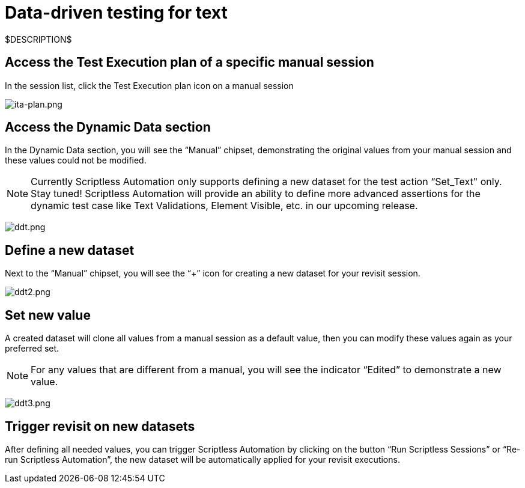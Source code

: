 = Data-driven testing for text
:navtitle: Data-driven testing for text

$DESCRIPTION$

== Access the Test Execution plan of a specific manual session

In the session list, click the Test Execution plan icon on a manual session

image:./guide-media/01GWE55HBCRMYT4P8GEFXE7HCV[ita-plan.png]

== Access the Dynamic Data section

In the Dynamic Data section, you will see the “Manual” chipset, demonstrating the original values from your manual session and these values could not be modified.

NOTE: Currently Scriptless Automation only supports defining a new dataset for the test action “Set_Text" only. Stay tuned! Scriptless Automation will provide an ability to define more advanced assertions for the dynamic test case like Text Validations, Element Visible, etc. in our upcoming release.

image:./guide-media/01GWEGMM0EVDRDJ578N5B0AR66[ddt.png]

== Define a new dataset

Next to the “Manual” chipset, you will see the “+” icon for creating a new dataset for your revisit session.

image:./guide-media/01GWECYFB062PQQ429BN5FG1M1[ddt2.png]

== Set new value

A created dataset will clone all values from a manual session as a default value, then you can modify these values again as your preferred set.

NOTE: For any values that are different from a manual, you will see the indicator “Edited” to demonstrate a new value.

image:./guide-media/01GWE6JJ7P4NMWHAP4G4KJ2CPB[ddt3.png]

== Trigger revisit on new datasets

After defining all needed values, you can trigger Scriptless Automation by clicking on the button “Run Scriptless Sessions” or “Re-run Scriptless Automation”, the new dataset will be automatically applied for your revisit executions.
